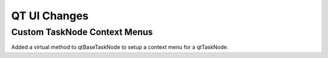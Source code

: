 QT UI Changes
=============

Custom TaskNode Context Menus
-----------------------------

Added a virtual method to qtBaseTaskNode to setup a context menu for a qtTaskNode.
